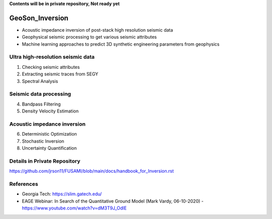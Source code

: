 **Contents will be in private repository, Not ready yet**

GeoSon_Inversion
==================
- Acoustic impedance inversion of post-stack high resolution seismic data
- Geophysical seismic processing to get various seismic attributes
- Machine learning approaches to predict 3D synthetic engineering parameters from geophysics
    

Ultra high-resolution seismic data
-----------------------------------
01. Checking seismic attributes

02. Extracting seismic traces from SEGY

03. Spectral Analysis

Seismic data processing
-----------------------

04. Bandpass Filtering

05. Density Velocity Estimation

Acoustic impedance inversion
----------------------------

06. Deterministic Optimization

07. Stochastic Inversion

08. Uncertainty Quantification

Details in Private Repository
------------------------------

https://github.com/jrson11/FUSAMI/blob/main/docs/handbook_for_Inversion.rst

References
----------
- Georgia Tech: https://slim.gatech.edu/
- EAGE Webinar: In Search of the Quantitative Ground Model (Mark Vardy, 06-10-2020) - https://www.youtube.com/watch?v=dM3T9J_OdlE

